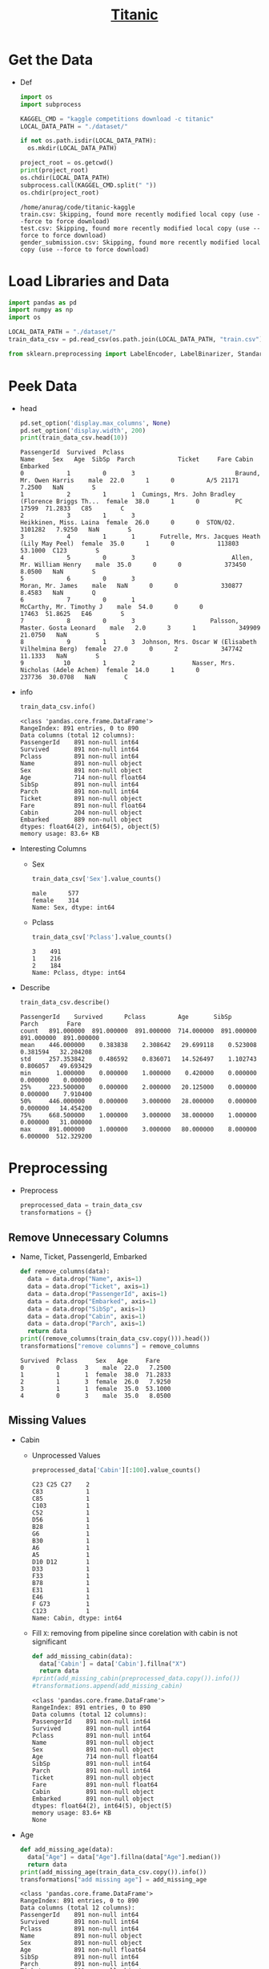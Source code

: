 #+TITLE: [[https://www.kaggle.com/c/titanic/overview][Titanic]]
#+PROPERTY: header-args :results output :cache yes :tangle yes :session pysess :export both :eval query-export

* Get the Data
  - Def
    #+BEGIN_SRC python
    import os
    import subprocess

    KAGGEL_CMD = "kaggle competitions download -c titanic"
    LOCAL_DATA_PATH = "./dataset/"

    if not os.path.isdir(LOCAL_DATA_PATH):
      os.mkdir(LOCAL_DATA_PATH)

    project_root = os.getcwd()
    print(project_root)
    os.chdir(LOCAL_DATA_PATH)
    subprocess.call(KAGGEL_CMD.split(" "))
    os.chdir(project_root)
    #+END_SRC

    #+RESULTS[40d5f4bb53b1fcaa94c799fade68195033710e95]:
    : /home/anurag/code/titanic-kaggle
    : train.csv: Skipping, found more recently modified local copy (use --force to force download)
    : test.csv: Skipping, found more recently modified local copy (use --force to force download)
    : gender_submission.csv: Skipping, found more recently modified local copy (use --force to force download)

* Load Libraries and Data
   #+BEGIN_SRC python :cache no
   import pandas as pd
   import numpy as np
   import os

   LOCAL_DATA_PATH = "./dataset/"
   train_data_csv = pd.read_csv(os.path.join(LOCAL_DATA_PATH, "train.csv"))

   from sklearn.preprocessing import LabelEncoder, LabelBinarizer, StandardScaler
   #+END_SRC

   #+RESULTS:

* Peek Data
  - head
    #+BEGIN_SRC python
    pd.set_option('display.max_columns', None)
    pd.set_option('display.width', 200)
    print(train_data_csv.head(10))
    #+END_SRC

    #+RESULTS[44e8f095112a35d28a250cf38398a617ef787b0f]:
    #+begin_example
    PassengerId  Survived  Pclass                                               Name     Sex   Age  SibSp  Parch            Ticket     Fare Cabin Embarked
    0            1         0       3                            Braund, Mr. Owen Harris    male  22.0      1      0         A/5 21171   7.2500   NaN        S
    1            2         1       1  Cumings, Mrs. John Bradley (Florence Briggs Th...  female  38.0      1      0          PC 17599  71.2833   C85        C
    2            3         1       3                             Heikkinen, Miss. Laina  female  26.0      0      0  STON/O2. 3101282   7.9250   NaN        S
    3            4         1       1       Futrelle, Mrs. Jacques Heath (Lily May Peel)  female  35.0      1      0            113803  53.1000  C123        S
    4            5         0       3                           Allen, Mr. William Henry    male  35.0      0      0            373450   8.0500   NaN        S
    5            6         0       3                                   Moran, Mr. James    male   NaN      0      0            330877   8.4583   NaN        Q
    6            7         0       1                            McCarthy, Mr. Timothy J    male  54.0      0      0             17463  51.8625   E46        S
    7            8         0       3                     Palsson, Master. Gosta Leonard    male   2.0      3      1            349909  21.0750   NaN        S
    8            9         1       3  Johnson, Mrs. Oscar W (Elisabeth Vilhelmina Berg)  female  27.0      0      2            347742  11.1333   NaN        S
    9           10         1       2                Nasser, Mrs. Nicholas (Adele Achem)  female  14.0      1      0            237736  30.0708   NaN        C
    #+end_example

  - info
    #+BEGIN_SRC python
    train_data_csv.info()
    #+END_SRC

    #+RESULTS[6e85a802914d2261779d107943f83a6f5df8615f]:
    #+begin_example
    <class 'pandas.core.frame.DataFrame'>
    RangeIndex: 891 entries, 0 to 890
    Data columns (total 12 columns):
    PassengerId    891 non-null int64
    Survived       891 non-null int64
    Pclass         891 non-null int64
    Name           891 non-null object
    Sex            891 non-null object
    Age            714 non-null float64
    SibSp          891 non-null int64
    Parch          891 non-null int64
    Ticket         891 non-null object
    Fare           891 non-null float64
    Cabin          204 non-null object
    Embarked       889 non-null object
    dtypes: float64(2), int64(5), object(5)
    memory usage: 83.6+ KB
    #+end_example

  - Interesting Columns
    - Sex
      #+BEGIN_SRC python
      train_data_csv['Sex'].value_counts()
      #+END_SRC

      #+RESULTS[866c61c40c0323ea993645a1a58ae76a392b292e]:
      : male      577
      : female    314
      : Name: Sex, dtype: int64

    - Pclass
      #+BEGIN_SRC python
      train_data_csv['Pclass'].value_counts()
      #+END_SRC

      #+RESULTS[f7fb0b9f54e951795a4f955be94fcafd4c02f81c]:
      : 3    491
      : 1    216
      : 2    184
      : Name: Pclass, dtype: int64

  - Describe
    #+BEGIN_SRC python
    train_data_csv.describe()
    #+END_SRC

    #+RESULTS[2ec37c1cbe9d5f087bfdc0fab0dbcf149eb4d5cd]:
    : PassengerId    Survived      Pclass         Age       SibSp       Parch        Fare
    : count   891.000000  891.000000  891.000000  714.000000  891.000000  891.000000  891.000000
    : mean    446.000000    0.383838    2.308642   29.699118    0.523008    0.381594   32.204208
    : std     257.353842    0.486592    0.836071   14.526497    1.102743    0.806057   49.693429
    : min       1.000000    0.000000    1.000000    0.420000    0.000000    0.000000    0.000000
    : 25%     223.500000    0.000000    2.000000   20.125000    0.000000    0.000000    7.910400
    : 50%     446.000000    0.000000    3.000000   28.000000    0.000000    0.000000   14.454200
    : 75%     668.500000    1.000000    3.000000   38.000000    1.000000    0.000000   31.000000
    : max     891.000000    1.000000    3.000000   80.000000    8.000000    6.000000  512.329200

* Preprocessing
  - Preprocess
    #+BEGIN_SRC python :cache no
    preprocessed_data = train_data_csv
    transformations = {}
    #+END_SRC

    #+RESULTS[61a27acb3cd20a06a4baa493f214032d22bb2dfb]:

** Remove Unnecessary Columns
   - Name, Ticket, PassengerId, Embarked
     #+BEGIN_SRC python :cache no
     def remove_columns(data):
       data = data.drop("Name", axis=1)
       data = data.drop("Ticket", axis=1)
       data = data.drop("PassengerId", axis=1)
       data = data.drop("Embarked", axis=1)
       data = data.drop("SibSp", axis=1)
       data = data.drop("Cabin", axis=1)
       data = data.drop("Parch", axis=1)
       return data
     print((remove_columns(train_data_csv.copy())).head())
     transformations["remove columns"] = remove_columns
     #+END_SRC

     #+RESULTS:
     : Survived  Pclass     Sex   Age     Fare
     : 0         0       3    male  22.0   7.2500
     : 1         1       1  female  38.0  71.2833
     : 2         1       3  female  26.0   7.9250
     : 3         1       1  female  35.0  53.1000
     : 4         0       3    male  35.0   8.0500

** Missing Values
   - Cabin
     - Unprocessed Values
       #+BEGIN_SRC python :results output :session init :tangle yes
       preprocessed_data['Cabin'][:100].value_counts()
       #+END_SRC

       #+RESULTS:
       #+begin_example
       C23 C25 C27    2
       C83            1
       C85            1
       C103           1
       C52            1
       D56            1
       B28            1
       G6             1
       B30            1
       A6             1
       A5             1
       D10 D12        1
       D33            1
       F33            1
       B78            1
       E31            1
       E46            1
       F G73          1
       C123           1
       Name: Cabin, dtype: int64
       #+end_example
     - Fill ~X~: removing from pipeline since corelation with cabin is not significant
       #+BEGIN_SRC python :results output :session init :tangle yes
       def add_missing_cabin(data):
         data['Cabin'] = data['Cabin'].fillna("X")
         return data
       #print(add_missing_cabin(preprocessed_data.copy()).info())
       #transformations.append(add_missing_cabin)
       #+END_SRC

       #+RESULTS:
       #+begin_example
       <class 'pandas.core.frame.DataFrame'>
       RangeIndex: 891 entries, 0 to 890
       Data columns (total 12 columns):
       PassengerId    891 non-null int64
       Survived       891 non-null int64
       Pclass         891 non-null int64
       Name           891 non-null object
       Sex            891 non-null object
       Age            714 non-null float64
       SibSp          891 non-null int64
       Parch          891 non-null int64
       Ticket         891 non-null object
       Fare           891 non-null float64
       Cabin          891 non-null object
       Embarked       891 non-null object
       dtypes: float64(2), int64(5), object(5)
       memory usage: 83.6+ KB
       None
       #+end_example
   - Age
     #+BEGIN_SRC python :cache no
     def add_missing_age(data):
       data["Age"] = data["Age"].fillna(data["Age"].median())
       return data
     print(add_missing_age(train_data_csv.copy()).info())
     transformations["add missing age"] = add_missing_age
     #+END_SRC

     #+RESULTS:
     #+begin_example
     <class 'pandas.core.frame.DataFrame'>
     RangeIndex: 891 entries, 0 to 890
     Data columns (total 12 columns):
     PassengerId    891 non-null int64
     Survived       891 non-null int64
     Pclass         891 non-null int64
     Name           891 non-null object
     Sex            891 non-null object
     Age            891 non-null float64
     SibSp          891 non-null int64
     Parch          891 non-null int64
     Ticket         891 non-null object
     Fare           891 non-null float64
     Cabin          204 non-null object
     Embarked       889 non-null object
     dtypes: float64(2), int64(5), object(5)
     memory usage: 83.6+ KB
     None
     #+end_example
   - Fare
     #+BEGIN_SRC python :cache no
     def add_missing_fare(data):
       data["Fare"] = data["Fare"].fillna(data["Fare"].median())
       return data
     print(add_missing_fare(train_data_csv.copy()).info())
     transformations["Add missing fare"] = add_missing_fare
     #+END_SRC

     #+RESULTS:
     #+begin_example
     <class 'pandas.core.frame.DataFrame'>
     RangeIndex: 891 entries, 0 to 890
     Data columns (total 12 columns):
     PassengerId    891 non-null int64
     Survived       891 non-null int64
     Pclass         891 non-null int64
     Name           891 non-null object
     Sex            891 non-null object
     Age            714 non-null float64
     SibSp          891 non-null int64
     Parch          891 non-null int64
     Ticket         891 non-null object
     Fare           891 non-null float64
     Cabin          204 non-null object
     Embarked       889 non-null object
     dtypes: float64(2), int64(5), object(5)
     memory usage: 83.6+ KB
     None
     #+end_example

** Ranges for Age
   - may get similar results by scaling - not adding to the pipeline for now
   #+BEGIN_SRC python :results output :session init :tangle yes
   preprocessed_data["Age"] = np.floor(preprocessed_data['Age'] / 10)
   print(preprocessed_data["Age"].value_counts())
   #+END_SRC

   #+RESULTS:
   #+begin_example
   2.0    220
   3.0    167
   1.0    102
   4.0     89
   0.0     62
   5.0     48
   6.0     19
   7.0      6
   8.0      1
   Name: Age, dtype: int64
   #+end_example

** Cabin Code
   - removing from pipeline because corelation is not significant
   - Use first character of the cabin number as cabin code:
     #+BEGIN_SRC python :results output :session init :tangle yes
     def cabin_code(data):
       data.Cabin = data.Cabin.str.slice(0, 1)
       return data
     #print(cabin_code(preprocessed_data.copy()).Cabin.value_counts())
     #transformations.append(cabin_code)
     #+END_SRC

     #+RESULTS:
     : C    59
     : B    47
     : D    33
     : E    32
     : A    15
     : F    13
     : G     4
     : T     1
     : Name: Cabin, dtype: int64

** Encoding
    - Sex, not using 1-hot encoding since just 2 values
      #+BEGIN_SRC python :cache no
      def encode_sex(data):
        sex_encoder = LabelEncoder()
        data["Sex"] = sex_encoder.fit_transform(data["Sex"])
        return data
      print(encode_sex(preprocessed_data.copy())["Sex"][:5])
      transformations["encode sex"] = encode_sex
      #+END_SRC

      #+RESULTS:
      : 0    1
      : 1    0
      : 2    0
      : 3    0
      : 4    1
      : Name: Sex, dtype: int64

    - Cabin, use 1-hot encoding: removing from pipeline because corelation is not significant
      #+BEGIN_SRC python :results output :session init :tangle yes
      def encode_cabin(data):
        cabin_encoder = LabelBinarizer()
        data["Cabin"] = cabin_encoder.fit_transform(data["Cabin"])
        return data
      #transformations.append(encode_cabin)
      data = preprocessed_data.copy()

      print(data.info())
      #+END_SRC

      #+RESULTS:
      #+begin_example
      <class 'pandas.core.frame.DataFrame'>
      RangeIndex: 891 entries, 0 to 890
      Data columns (total 12 columns):
      PassengerId    891 non-null int64
      Survived       891 non-null int64
      Pclass         891 non-null int64
      Name           891 non-null object
      Sex            891 non-null object
      Age            714 non-null float64
      SibSp          891 non-null int64
      Parch          891 non-null int64
      Ticket         891 non-null object
      Fare           891 non-null float64
      Cabin          204 non-null object
      Embarked       891 non-null object
      dtypes: float64(2), int64(5), object(5)
      memory usage: 83.6+ KB
      None
      #+end_example

** Apply Transformations
   - apply
     #+BEGIN_SRC python :cache no
     data = train_data_csv.copy()
     for transform_name in transformations:
       print("Applying: ", transform_name)
       data = transformations[transform_name](data)
     preprocessed_data = data
     print(preprocessed_data.info())
     #+END_SRC

     #+RESULTS:
     #+begin_example
     Applying:  remove columns
     Applying:  encode sex
     Applying:  Add missing fare
     Applying:  add missing age
     <class 'pandas.core.frame.DataFrame'>
     RangeIndex: 891 entries, 0 to 890
     Data columns (total 5 columns):
     Survived    891 non-null int64
     Pclass      891 non-null int64
     Sex         891 non-null int64
     Age         891 non-null float64
     Fare        891 non-null float64
     dtypes: float64(2), int64(3)
     memory usage: 34.9 KB
     None
     #+end_example

   - Peek
     #+BEGIN_SRC python
     preprocessed_data = data
     print(preprocessed_data.head())
     #+END_SRC

     #+RESULTS[d7a0ca6f87a1bde84e68cd690258b5c850e09682]:
     : Survived  Pclass  Sex   Age     Fare
     : 0         0       3    1  22.0   7.2500
     : 1         1       1    0  38.0  71.2833
     : 2         1       3    0  26.0   7.9250
     : 3         1       1    0  35.0  53.1000
     : 4         0       3    1  35.0   8.0500

* Correlations
  - since original data is not huge, do on all
    #+BEGIN_SRC python
    corr_matrix = train_data_csv.corr()
    print(corr_matrix["Survived"].sort_values(ascending=False))
    #+END_SRC

    #+RESULTS[ca72d8cf875f224cf0ff59f87856f0d9068a8aa6]:
    : Survived       1.000000
    : Fare           0.257307
    : Parch          0.081629
    : PassengerId   -0.005007
    : SibSp         -0.035322
    : Age           -0.077221
    : Pclass        -0.338481
    : Name: Survived, dtype: float64

  - on preprocessed data:
    #+BEGIN_SRC python
    pre_corr_matrix = preprocessed_data.corr()
    print(pre_corr_matrix["Survived"].sort_values(ascending=False))
    #+END_SRC

    #+RESULTS[25aa02360e2ff73499dc54eeddf1d86d0442f9a0]:
    : Survived    1.000000
    : Fare        0.257307
    : Age        -0.064910
    : Pclass     -0.338481
    : Sex        -0.543351
    : Name: Survived, dtype: float64

* Train
** Load Test Data
   #+BEGIN_SRC python :cache no
   test_data_csv = pd.read_csv(os.path.join(LOCAL_DATA_PATH, "test.csv"))
   test_label = pd.read_csv(os.path.join(LOCAL_DATA_PATH, "gender_submission.csv"))
   test_data = test_data_csv.copy()

   for transform_name in transformations:
     test_data = transformations[transform_name](test_data)
   test_label = test_label.drop("PassengerId", axis=1)

   print(test_data.head())
   print(test_label.head())
   print(test_data.info())
   #+END_SRC

   #+RESULTS:
   #+begin_example
   Pclass  Sex   Age     Fare
   0       3    1  34.5   7.8292
   1       3    0  47.0   7.0000
   2       2    1  62.0   9.6875
   3       3    1  27.0   8.6625
   4       3    0  22.0  12.2875
      Survived
   0         0
   1         1
   2         0
   3         0
   4         1
   <class 'pandas.core.frame.DataFrame'>
   RangeIndex: 418 entries, 0 to 417
   Data columns (total 4 columns):
   Pclass    418 non-null int64
   Sex       418 non-null int64
   Age       418 non-null float64
   Fare      418 non-null float64
   dtypes: float64(2), int64(2)
   memory usage: 13.1 KB
   None
   #+end_example

** Create Sets
    #+BEGIN_SRC python :cache no
    survived_label = preprocessed_data["Survived"].copy()
    feature_list = preprocessed_data.drop("Survived", axis=1)
    print(survived_label.head(3))
    print(feature_list.head(3))
    #+END_SRC

    #+RESULTS:
    : 0    0
    : 1    1
    : 2    1
    : Name: Survived, dtype: int64
    :    Pclass  Sex   Age     Fare
    : 0       3    1  22.0   7.2500
    : 1       1    0  38.0  71.2833
    : 2       3    0  26.0   7.9250

** Decision Tree
   - train
     #+BEGIN_SRC python :cache no
     from sklearn.tree import DecisionTreeClassifier

     decision_tree_clf = DecisionTreeClassifier()
     decision_tree_clf.fit(feature_list, survived_label)
     print(decision_tree_clf)
    #+END_SRC

    #+RESULTS:
    : DecisionTreeClassifier(class_weight=None, criterion='gini', max_depth=None,
    :             max_features=None, max_leaf_nodes=None,
    :             min_impurity_decrease=0.0, min_impurity_split=None,
    :             min_samples_leaf=1, min_samples_split=2,
    :             min_weight_fraction_leaf=0.0, presort=False, random_state=None,
    :             splitter='best')

   - evaluate:
     #+BEGIN_SRC python :cache no
     from sklearn.metrics import mean_squared_error
     survived_predictions = decision_tree_clf.predict(test_data)
     tree_mse = mean_squared_error(test_label, survived_predictions)
     tree_rmse = np.sqrt(tree_mse)
     print(tree_rmse)
     #+END_SRC

     #+RESULTS[b01ee0e8645b446a9e28fa885eb724a23f11c09f]:
     : 0.4665869150354483

* Feature Scaling
  - Fare, using standardization because it is less affected by outliers
    #+BEGIN_SRC python :cache no
    scaler = StandardScaler()
    scaled_feature_list = scaler.fit_transform(feature_list)
    scaled_test_data = scaler.fit_transform(test_data)

    decision_tree_clf = DecisionTreeClassifier()
    decision_tree_clf.fit(scaled_feature_list, survived_label)

    survived_predictions = decision_tree_clf.predict(scaled_test_data)
    tree_mse = mean_squared_error(test_label, survived_predictions)
    tree_rmse = np.sqrt(tree_mse)
    print(tree_rmse)
    #+END_SRC

    #+RESULTS:
    : /home/anurag/.local/lib/python3.6/site-packages/sklearn/preprocessing/data.py:625: DataConversionWarning: Data with input dtype int64, float64 were all converted to float64 by StandardScaler.
    :   return self.partial_fit(X, y)
    : /home/anurag/.local/lib/python3.6/site-packages/sklearn/base.py:462: DataConversionWarning: Data with input dtype int64, float64 were all converted to float64 by StandardScaler.
    :   return self.fit(X, **fit_params).transform(X)
    : /home/anurag/.local/lib/python3.6/site-packages/sklearn/preprocessing/data.py:625: DataConversionWarning: Data with input dtype int64, float64 were all converted to float64 by StandardScaler.
    :   return self.partial_fit(X, y)
    : /home/anurag/.local/lib/python3.6/site-packages/sklearn/base.py:462: DataConversionWarning: Data with input dtype int64, float64 were all converted to float64 by StandardScaler.
    :   return self.fit(X, **fit_params).transform(X)
    : 0.4640161686673095

* SVM
   #+BEGIN_SRC python :cache no
   from sklearn.svm import SVC

   svc_clf = SVC(gamma=2)
   svc_clf.fit(feature_list, survived_label)

   survived_predictions = svc_clf.predict(test_data)
   svc_mse = mean_squared_error(test_label, survived_predictions)
   print(np.sqrt(svc_mse))
   #+END_SRC

   #+RESULTS:
   : 0.6451883000982985

* Neural Network
   #+BEGIN_SRC python :cache no
   from sklearn.neural_network import MLPClassifier

   mlp_clf = MLPClassifier(alpha=5)
   mlp_clf.fit(feature_list, survived_label)

   survived_predictions = mlp_clf.predict(test_data)
   svc_mse = mean_squared_error(test_label, survived_predictions)
   print(np.sqrt(svc_mse))
   #+END_SRC

   #+RESULTS:
   : 0.41790088337470505

* Random Forest
   #+BEGIN_SRC python :cache no
   from sklearn.ensemble import RandomForestClassifier

   rf_clf = RandomForestClassifier(max_depth=5, n_estimators=10, max_features=4)
   rf_clf.fit(feature_list, survived_label)

   survived_predictions = rf_clf.predict(test_data)
   svc_mse = mean_squared_error(test_label, survived_predictions)
   print(np.sqrt(svc_mse))
   #+END_SRC

   #+RESULTS:
   : 0.3492986821875949
